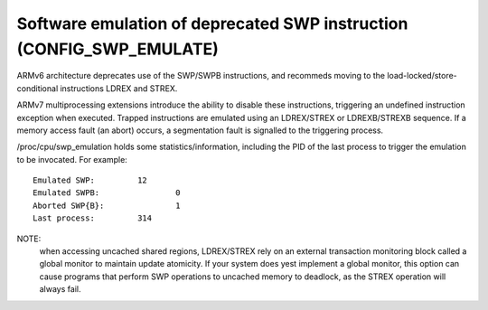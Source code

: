 Software emulation of deprecated SWP instruction (CONFIG_SWP_EMULATE)
---------------------------------------------------------------------

ARMv6 architecture deprecates use of the SWP/SWPB instructions, and recommeds
moving to the load-locked/store-conditional instructions LDREX and STREX.

ARMv7 multiprocessing extensions introduce the ability to disable these
instructions, triggering an undefined instruction exception when executed.
Trapped instructions are emulated using an LDREX/STREX or LDREXB/STREXB
sequence. If a memory access fault (an abort) occurs, a segmentation fault is
signalled to the triggering process.

/proc/cpu/swp_emulation holds some statistics/information, including the PID of
the last process to trigger the emulation to be invocated. For example::

  Emulated SWP:		12
  Emulated SWPB:		0
  Aborted SWP{B}:		1
  Last process:		314


NOTE:
  when accessing uncached shared regions, LDREX/STREX rely on an external
  transaction monitoring block called a global monitor to maintain update
  atomicity. If your system does yest implement a global monitor, this option can
  cause programs that perform SWP operations to uncached memory to deadlock, as
  the STREX operation will always fail.
